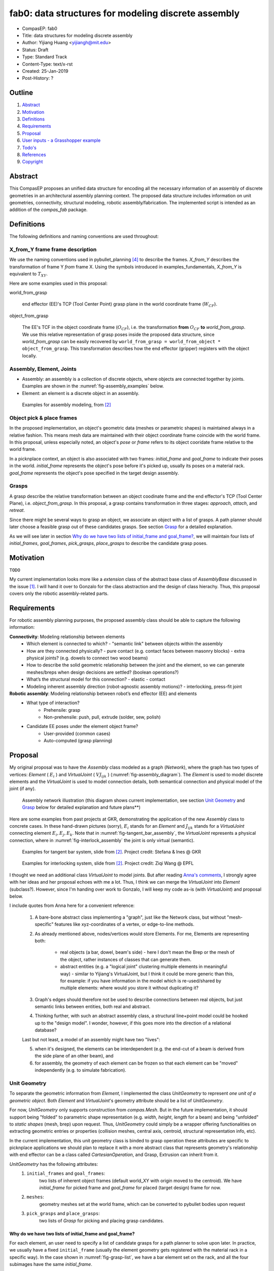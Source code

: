 .. _compasEP_fab0:

*********************************************************
fab0: data structures for modeling discrete assembly
*********************************************************

- CompasEP: fab0
- Title: data structures for modeling discrete assembly
- Author: Yijiang Huang <yijiangh@mit.edu>
- Status: Draft
- Type: Standard Track
- Content-Type: text/x-rst
- Created: 25-Jan-2019
- Post-History: ?

Outline
=======

#. Abstract_
#. Motivation_
#. Definitions_
#. Requirements_
#. Proposal_
#. `User inputs - a Grasshopper example`_
#. `Todo's`_
#. References_
#. Copyright_

.. #. `Design Assumptions`_
.. #. `Backwards Compatibility`_

Abstract
========

This CompasEP proposes an unified data structure for encoding all the necessary information of an assembly of discrete geometries in an architectural assembly planning context. The proposed data structure includes information on unit geometries, connectivity, structural modeling, robotic assembly/fabrication. The implemented script is intended as an addition of the `compas_fab` package.

Definitions
===========

The following definitions and naming conventions are used throughout:

X_from_Y frame frame description
---------------------------------
We use the naming conventions used in pybullet_planning [#pb_planning]_ to describe the frames. `X_from_Y` describes the transformation of frame Y *from* frame X. Using the symbols introduced in examples_fundamentals, `X_from_Y` is equivalent to :math:`T_{XY}`.

Here are some examples used in this proposal:

world_from_grasp

    end effector (EE)'s TCP (Tool Center Point) grasp plane in the world coordinate frame (:math:`W_{CF}`).

object_from_grasp

    The EE's TCF in the object coordinate frame (:math:`O_{CF}`), i.e. the transformation **from** :math:`O_{CF}` **to** `world_from_grasp`. We use this relative representation of grasp poses inside the proposed data structure, since `world_from_grasp` can be easily recovered by ``world_from_grasp = world_from_object * object_from_grasp``. This transformation describes how the end effector (gripper) registers with the object locally.

.. figure:: ../../examples/01_fundamentals/files/02_coordinate_frames.jpg
    :figclass: figure
    :class: figure-img img-fluid
    :scale: 50%

Assembly, Element, Joints
-------------------------

- Assembly: an assembly is a collection of discrete objects, where objects are connected together by joints. Examples are shown in the :numref:`fig-assembly_examples` below.
- Element: an element is a discrete object in an assembly.

.. _fig-assembly_examples:

.. figure:: images/assembly_examples.png
    :figclass: figure
    :class: figure-img img-fluid
    :scale: 80%

    Examples for assembly modeling, from [#compas_fab_slides]_

Object pick & place frames
---------------------------
In the proposed implementation, an object's geometric data (meshes or parametric shapes) is maintained always in a relative fashion. This means mesh data are maintained with their object coordinate frame coincide with the world frame. In this proposal, unless especially noted, an object's `pose` or `frame` refers to its object cooridate frame relative to the world frame.

In a picknplace context, an object is also associated with two frames: `initial_frame` and `goal_frame` to indicate their poses in the world. `initial_frame` represents the object's pose before it's picked up, usually its poses on a material rack. `goal_frame` represents the object's pose specified in the target design assembly.

Grasps
------
A grasp describe the relative transformation between an object coodinate frame and the end effector's TCP (Tool Center Plane), i.e. `object_from_grasp`. In this proposal, a grasp contains transformation in three stages: `approach`, `attach`, and `retreat`.

Since there might be several ways to grasp an object, we associate an object with a list of grasps. A path planner should later choose a feasible grasp out of these candidates grasps. See section `Grasp`_ for a detailed explanation.

As we will see later in section `Why do we have two lists of initial_frame and goal_frame?`_, we will maintain four lists of `initial_frames`, `goal_frames`, `pick_grasps`, `place_grasps` to describe the candidate grasp poses.

Motivation
==========

``TODO``

My current implementation looks more like a *extension* class of the abstract base class of `AssemblyBase` discussed in the issue [#compas_fab94]_. I will hand it over to Gonzalo for the class abstraction and the design of class hierachy. Thus, this proposal covers only the robotic assembly-related parts.

Requirements
============

For robotic assembly planning purposes, the proposed assembly class should be able to capture the following information:

**Connectivity**: Modeling relationship between elements
  - Which element is connected to which?
    - "semantic link" between objects within the assembly
  - How are they connected physically?
    - pure contact (e.g. contact faces between masonry blocks)
    - extra physical joints? (e.g. dowels to connect two wood beams)
  - How to describe the solid geometric relationship between the joint and the element, so we can generate meshes/breps when design decisions are settled? (boolean operations?)
  - What’s the structural model for this connection?
    - elastic
    - contact
  - Modeling inherent assembly direction (robot-agnostic assembly motions)?
    - interlocking, press-fit joint

**Robotic assembly**: Modeling relationship between robot’s end effector (EE) and elements
  - What type of interaction?
        - Prehensile: grasp
        - Non-prehensile: push, pull, extrude (solder, sew, polish)
  - Candidate EE poses under the element object frame?
        - User-provided (common cases)
        - Auto-computed (grasp planning)

Proposal
===========

My original proposal was to have the `Assembly` class modeled as a graph (`Network`), where the graph has two types of vertices: `Element` ( :math:`E_i` ) and `VirtualJoint` ( :math:`VJ_{ijk}` ) (:numref:`fig-assembly_diagram`). The `Element` is used to model discrete elements and the `VirtualJoint` is used to model connection details, both semantical connection and physical model of the joint (if any).

.. _fig-assembly_diagram:

.. figure:: images/assembly_graph_diagram_column_size.png
    :figclass: figure
    :class: figure-img img-fluid

    Assembly network illustration (this diagram shows current implementation, see section `Unit Geometry`_ and `Grasp`_ below for detailed explanation and future plans**)

Here are some examples from past projects at GKR, demonstrating the application of the new `Assembly` class to concrete cases. In these hand-drawn pictures (sorry), :math:`E_i` stands for an `Element` and :math:`J_{ijk}` stands for a `VirtualJoint` connecting element :math:`E_i, E_j, E_k`. Note that in :numref:`fig-tangent_bar_assembly`, the `VirtualJoint` represents a physical connection, where in :numref:`fig-interlock_assembly` the joint is only virtual (semantic).

.. _fig-tangent_bar_assembly:

.. figure:: images/tangent_bar_example.png
    :figclass: figure
    :class: figure-img img-fluid

    Examples for tangent bar system, slide from [#compas_fab_slides]_. Project credit: Stefana & Ines @ GKR

.. _fig-interlock_assembly:

.. figure:: images/interlock_example.png
    :figclass: figure
    :class: figure-img img-fluid

    Examples for interlocking system, slide from [#compas_fab_slides]_. Project credit: Ziqi Wang @ EPFL

I thought we need an additional class `VirtualJoint` to model joints. But after reading `Anna's comments <https://github.com/compas-dev/compas_fab/issues/94#issuecomment-579358360>`_, I strongly agree with her ideas and her proposal echoes with me a lot.
Thus, I think we can merge the `VirtualJoint` into `Element` (subclass?). However, since I'm handing over work to Gonzalo, I will keep my code as-is (with `VirtualJoint`) and proposal below.

I include quotes from Anna here for a convenient reference:

    1. A bare-bone abstract class implementing a "graph", just like the Network class, but without "mesh-specific" features like xyz-coordinates of a vertex, or edge-to-line methods.
    2. As already mentioned above, nodes/vertices would store Elements. For me, Elements are representing both:

        - real objects (a bar, dowel, beam's side) - here I don't mean the Brep or the mesh of the object, rather instances of classes that can generate them.
        - abstract entities (e.g. a "logical joint" clustering multiple elements in meaningful way) - similar to Yijiang's VirtualJoint, but I think it could be more generic than this, for example: if you have information in the model which is re-used/shared by multiple elements: where would you store it without duplicating it?

    3. Graph's edges should therefore not be used to describe connections between real objects, but just semantic links between entities, both real and abstract.
    4. Thinking further, with such an abstract assembly class, a structural line+point model could be hooked up to the "design model". I wonder, however, if this goes more into the direction of a relational database?

    Last but not least, a model of an assembly might have two "lives":

    5. when it's designed, the elements can be interdependent (e.g. the end-cut of a beam is derived from the side plane of an other beam), and
    6. for assembly, the geometry of each element can be frozen so that each element can be "moved" independently (e.g. to simulate fabrication).


Unit Geometry
--------------

To separate the geometric information from `Element`, I implemented the class `UnitGeometry` to represent *one unit of a geometric object*. Both `Element` and `VirtualJoint`'s geometry attribute should be a list of `UnitGeometry`.

For now, `UnitGeometry` only supports construction from `compas.Mesh`. But in the future implementation, it should support being "folded" to parametric shape representation (e.g. `width`, `height`, `length` for a beam) and being "unfolded" to *static shapes* (mesh, brep) upon request. Thus, `UnitGeometry` could simply be a wrapper offering functionalities on extracting geometric entries or properties (collision meshes, central axis, centroid, structural representation info, etc).

In the current implementation, this unit geometry class is binded to grasp operation these attributes are specific to picknplace applications
we should plan to replace it with a more abstract class that
represents geometry's relationship with end effector
can be a class called `CartesianOperation`, and Grasp, Extrusion can inherit from it.

`UnitGeometry` has the following attributes:
    1. ``initial_frames`` and ``goal_frames``:
        two lists of inherent object frames (default world_XY with origin moved to the centroid). We have `initial_frame` for picked frame and `goal_frame` for placed (target design) frame for now.
    2. ``meshes``:
        geometry meshes set at the world frame, which can be converted to pybullet bodies upon request
    3. ``pick_grasps`` and ``place_grasps``:
        two lists of `Grasp` for picking and placing grasp candidates.


Why do we have two lists of initial_frame and goal_frame?
^^^^^^^^^^^^^^^^^^^^^^^^^^^^^^^^^^^^^^^^^^^^^^^^^^^^^^^^^^^^^

For each element, an user need to specify a list of candidate grasps for a path planner to solve upon later. In practice, we usually have a fixed ``initial_frame`` (usually the element geometry gets registered with the material rack in a specific way). In the case shown in :numref:`fig-grasp-list`, we have a bar element set on the rack, and all the four subimages have the same `initial_frame`.

Thus, given a fixed `initial_frame` and a `goal_frame`, we can generate a few candidate grasp poses by translating the `object_from_grasp-attach` along the object coordinate frame's local x axis (see :numref:`fig-grasp_trans`).

.. _fig-grasp_trans:

.. figure:: images/grasp_candidate_grasp_trans.png
    :figclass: figure
    :class: figure-img img-fluid

    Translational candidate grasp poses by fixed a pair of `initial_frame` and `goal_frame`.

However, we might generate more candidate poses by observing the rotational flexibility of the `goal_frame`. **Due to the rotational symmetry of a bar element** (which is highly dependent on the element's geometry), we can rotate the `goal_frame` around the longitude axis of the element, *without changing the appearance of the element in the goal pose*. :numref:`fig-grasp_rotational` demonstrates several candidate grasps coming out of the rotational symmetry of the bar geometry. Note that in these four cases, the `object_from_grasp-attach` is fixed while goal frames are changing.

.. _fig-grasp_rotational:

.. figure:: images/grasp_candidate_grasp_rot.png
    :figclass: figure
    :class: figure-img img-fluid

    Rotational candidate grasp poses by fixing a `object_from_grasp-attach` and rotating the goal frame.

Thus, in order to capture all the candidates grasps by varying both `object_from_grasp-x` and `goal_frame`, we associate four lists with an `UnitGeometry`:

    1. ``initial_frames``
    2. ``goal_frames``
    3. ``pick_grasps``
    4. ``goal_grasps``

A particular grasp pose in the world frame can be recovered by:

.. code-block:: python

    # let's say we want to query grasp number i
    # pick grasp
    world_from_initial =  unit_geometry.get_initial_frames(get_pb_pose=True)[i]
    object_from_grasp_attach_pick = unit_geometry.pick_grasps[i].get_object_from_attach_frame(get_pb_pose=True)
    world_from_grasp_attach_pick = multiply(world_from_initial, object_from_grasp_attach_pick)

    # place grasp
    world_from_goal =  unit_geometry.get_goal_frames(get_pb_pose=True)[i]
    object_from_grasp_attach_place = unit_geometry.place_grasps[i].get_object_from_attach_frame(get_pb_pose=True)
    world_from_grasp_attach_place = multiply(world_from_goal, object_from_grasp_attach_place)

Grasp
--------
All EE poses inside `Grasp` is described in an object-relative manner. The class contains `object_from_grasp` in three stages of a grasp operation: `approach`, `attach`, and `retract`, see :numref:`fig-grasp_attach-approach`.

.. _fig-grasp_attach-approach:

.. figure:: images/grasp_attach-approach_grasp.png
    :figclass: figure
    :class: figure-img img-fluid

    Three stages of a grasp: approach - attach - retreat. The frame (with thicker line width) on the bar element is the object coordinate frame. The frame at the gripper's tip (with thinner line width) is the ``world_from_grasp-x`` frame. All the frames drawn in the pictures are in the world frame.

Element
---------

TODO

- element geometry (`UnitGeometry`)
- `get_neighbored_elements`
- `get_neighbored_virtual_joints`
- type of robot EE interaction: grasp, extrude, push, pull, etc.
- Candidate EE poses under the element object frame

Virtual joint
--------------

#. Abstract connectivity info
    (who am I connecting to, just by indices?)
    -> E1, E4, E6

#. Is there an extra physical joint?

    `physical_joint` attribute, optional (dict):
        - geometry of the joint (if any), `UnitGeometry`
        - pose of the geometry
        - solid geometric relationship between the joint and connected elements
          - Boolean difference/intersection/...
          - Constructive Solid Geometry (CSG) sequence
        - robot grasp poses (w.r.t physical_joint's frame)

#. What is the physical model for this connection?
    - elastic
        - for our RobArch workshop, we need to at least support linear elastic analysis on frames (straight central axis).
        - should offer `extract_structural_line_model` function (see :numref:`fig-double_tangent_structural_model`)
        - the nodal indices in the structural model shouldn't be emphasized. Always query nodal deformation by `element_id` -> `end_pts` -> `end_pt_deformation`
        - if there is no phyiscal joint, find closest point between the central axes, and add a frame segment connecting them.
    - contact
        - See `compas_rbe` and `compas_assembly`, TODO

#. Directional block graph (`Network`)
    - Encode the assembly direction info
    - This imposes a partial order on the assembly sequence planning

.. _fig-double_tangent_structural_model:

.. figure:: images/double_tange_bar_structural_model.png
    :figclass: figure
    :class: figure-img img-fluid
    :scale: 50%

    Image from Stefana Parascho's dissertation [#parascho2019coop]_.

User inputs - a Grasshopper example
===================================

The following Grasshopper canvas demonstrate how user would ideally convert their geometric data to the proposed data structure. Note that user specify all the data (meshes, object coordinate frames, grasp poses) relative to the **world frame** (i.e. `world_from_X`).


.. raw:: html

    <div class="card bg-light">
    <div class="card-body">
    <div class="card-title">Download</div>

* :download:`assembly_packaging (Grasshopper) (.GHX) <scripts/assembly_datastructure_pkg_generation-tet_bars.ghx>`

.. raw:: html

    </div>
    </div>

Connection to planning engines
===============================

For ``pychoreo`` [#pychoreo]_, when an assembly sequence is assigned by the user and we need the planner to find a list of trajectories alternating among `transit` - `pick` - `transit` - `place`, we only need to parse the `Element` for its `UnitGeometry` for extracting collision meshes and no connectivity information is needed. See the `pychoreo picknplace test <https://github.com/yijiangh/pychoreo/blob/60413581168d74e38cc526ffb36a951e41fbc4c2/tests/test_picknplace_ladder_graph.py#L100>`_ for a code example. You will need to install `compas_fab` in my branch `feature/assembly_datastructure <https://github.com/yijiangh/compas_fab/tree/feature/assembly_datastructure>`_ and then install `compas_fab` to Rhino: ``python -m compas_rhino.install -p compas_fab``.

Todo's
======

Generate URDF and SRDF for static planning scene
-------------------------------------------------

In `pb_planning`_ and `pychoreo`_, static planning scene can be specified by an URDF and allowed collision between links can be specified by an URDF and an SRDF file.

See `mit_3-412_workspace.urdf <https://github.com/yijiangh/pychoreo/blob/dev/src/pychoreo_examples/data/models/kuka_kr6_r900/urdf/mit_3-412_workspace.urdf>`_ and `mit_3-412_workspace.srdf <https://github.com/yijiangh/pychoreo/blob/dev/src/pychoreo_examples/data/models/kuka_kr6_r900/srdf/mit_3-412_workspace.srdf>`_ for an example. I'm already using ``compas_fab.robots.RobotSemantics`` for parsing URDF and semantic data, see `pychore picknplace test fixture <https://github.com/yijiangh/pychoreo/blob/60413581168d74e38cc526ffb36a951e41fbc4c2/tests/fixtures/picknplace.py#L42-L45>`_ for an example.

However, I am hard-coding these URDF and SRDF files now. It would be great to have a standard/clean way to generate them.

.. Create network from a list input shapes
.. ---------------------------------------

.. Using the host CAD softawre's boolean or use/implement a SDF to detect if two assembly geometries are adjacent, and create a network upon this. And we can build AssemblyNetwork upon this.
.. TODO: This might not make sense - The boolean detection is widely known to be unstable.

.. Notes
.. =====
.. Since this seems to be the first CompasEP, I am following the REP (ROS enhancement proposal)
.. guideline `REP-0012`_. See `REP-I0007`_ for a good example.

References
==========

.. [#compas_fab94] compas_fab issue #94: Move Assembly/Element data structures to compas ( https://github.com/compas-dev/compas_fab/issues/94 ).

.. [#compas_fab_slides] slides for compas_fab meeting on proposing the assembly data structure ( https://docs.google.com/presentation/d/1Rtvl6HD-pTPAchlO82GP7HTwWnYSBlPmO4uCq9prbbI/edit?usp=sharing )

.. [#parascho2019coop] Parascho, Stefana. Cooperative Robotic Assembly: Computational Design and Robotic Fabrication of Spatial Metal Structures. Diss. ETH Zurich, 2019, DOI: https://doi.org/10.3929/ethz-b-000364322

.. [#pb_planning] pybullet_planning: https://pybullet-planning.readthedocs.io

.. [#pychoreo] pychoreo: https://github.com/yijiangh/pychoreo

.. _REP-0012: http://www.ros.org/reps/rep-0012.html

.. _REP-I0001: https://github.com/ros-industrial/rep/blob/master/rep-I0001.rst


Copyright
=========

This document has been placed in the public domain.
